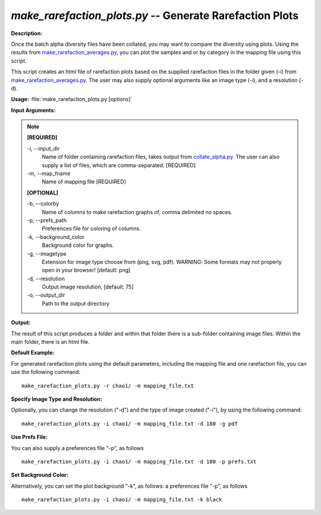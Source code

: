.. _make_rarefaction_plots:

.. index:: make_rarefaction_plots.py

*make_rarefaction_plots.py* -- Generate Rarefaction Plots
^^^^^^^^^^^^^^^^^^^^^^^^^^^^^^^^^^^^^^^^^^^^^^^^^^^^^^^^^^^^^^^^^^^^^^^^^^^^^^^^^^^^^^^^^^^^^^^^^^^^^^^^^^^^^^^^^^^^^^^^^^^^^^^^^^^^^^^^^^^^^^^^^^^^^^^^^^^^^^^^^^^^^^^^^^^^^^^^^^^^^^^^^^^^^^^^^^^^^^^^^^^^^^^^^^^^^^^^^^^^^^^^^^^^^^^^^^^^^^^^^^^^^^^^^^^^^^^^^^^^^^^^^^^^^^^^^^^^^^^^^^^^^

**Description:**

Once the batch alpha diversity files have been collated, you may want to compare the diversity using plots. Using the results from `make_rarefaction_averages.py <./make_rarefaction_averages.html>`_, you can plot the samples and or by category in the mapping file using this script.

This script creates an html file of rarefaction plots based on the supplied rarefaction files in the folder given (-i) from `make_rarefaction_averages.py <./make_rarefaction_averages.html>`_. The user may also supply optional arguments like an image type (-i), and a resolution (-d).


**Usage:** :file:`make_rarefaction_plots.py [options]`

**Input Arguments:**

.. note::

	
	**[REQUIRED]**
		
	-i, `-`-input_dir
		Name of folder containing rarefaction files, takes output from `collate_alpha.py <./collate_alpha.html>`_.  The user can also supply a list of files, which are comma-separated. [REQUIRED]
	-m, `-`-map_fname
		Name of mapping file [REQUIRED]
	
	**[OPTIONAL]**
		
	-b, `-`-colorby
		Name of columns to make rarefaction graphs of, comma delimited no spaces.
	-p, `-`-prefs_path
		Preferences file for coloring of columns.
	-k, `-`-background_color
		Background color for graphs.
	-g, `-`-imagetype
		Extension for image type choose from (png, svg, pdf).  WARNING: Some formats may not properly open in your browser! [default: png]
	-d, `-`-resolution
		Output image resolution, [default: 75]
	-o, `-`-output_dir
		Path to the output directory


**Output:**

The result of this script produces a folder and within that folder there is a sub-folder containing image files. Within the main folder, there is an html file.


**Default Example:**

For generated rarefaction plots using the default parameters, including the mapping file and one rarefaction file, you can use the following command:

::

	make_rarefaction_plots.py -r chao1/ -m mapping_file.txt

**Specify Image Type and Resolution:**

Optionally, you can change the resolution ("-d") and the type of image created ("-i"), by using the following command:

::

	make_rarefaction_plots.py -i chao1/ -m mapping_file.txt -d 180 -g pdf

**Use Prefs File:**

You can also supply a preferences file "-p", as follows

::

	make_rarefaction_plots.py -i chao1/ -m mapping_file.txt -d 180 -p prefs.txt

**Set Background Color:**

Alternatively, you can set the plot background "-k", as follows: a preferences file "-p", as follows

::

	make_rarefaction_plots.py -i chao1/ -m mapping_file.txt -k black


